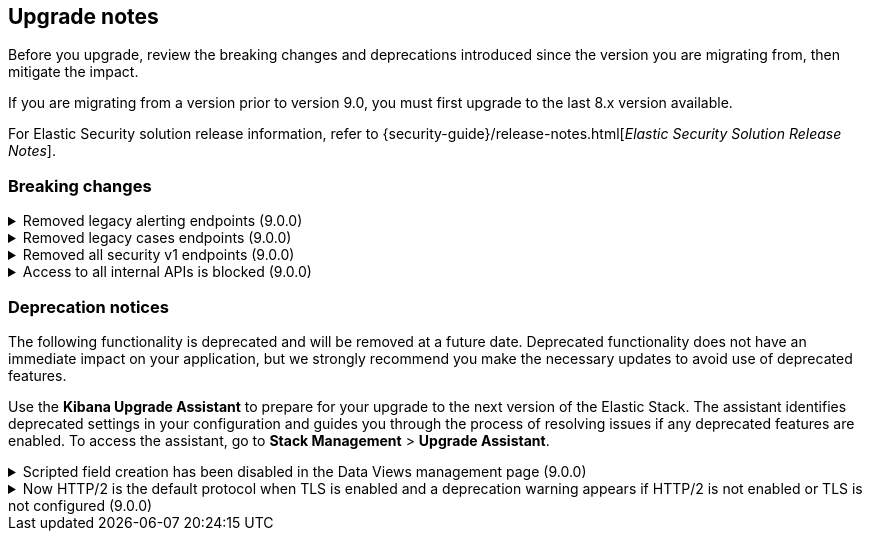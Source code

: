 [[breaking-changes-summary]]
== Upgrade notes

////
USE THE FOLLOWING TEMPLATE to add entries to this document, from "[discrete]" to the last "====" included.

[discrete]
[[REPO-PR]]
.[FEATURE] TITLE TO DESCRIBE THE CHANGE. (VERSION)
[%collapsible]
====
*Details* +
ADD MORE DETAILS ON WHAT IS CHANGING AND A LINK TO THE PR INTRODUCING THE CHANGE

*Impact* +
ADD INFORMATION ABOUT WHAT THIS CHANGE WILL BREAK FOR USERS

*Action* +
ADD INSTRUCTIONS FOR USERS LOOKING TO UPGRADE. HOW CAN THEY WORK AROUND THIS?
====


1. Copy and edit the template in the right section of this file. Most recent entries should be at the top of the section, search for sections using the text "[float]".
2. Edit the anchor ID [[REPO-PR]] of the template with proper values.
3. Don't hardcode the link to the new entry. Instead, make it available through the doc link service files:
  - https://github.com/elastic/kibana/blob/main/src/platform/packages/shared/kbn-doc-links/src/get_doc_links.ts
  - https://github.com/elastic/kibana/blob/main/src/platform/packages/shared/kbn-doc-links/src/types.ts

The entry in the main links file should look like this:

id: `${KIBANA_DOCS}breaking-changes-summary.html#REPO-PR`

Where:
      - `id` is the ID of your choice.
      - `REPO-PR` is the anchor ID that you assigned to the entry in this upgrade document.

4. You can then call the link from any Kibana code. For example: `href: docLinks.links.upgradeAssistant.id`
Check https://docs.elastic.dev/docs/kibana-doc-links (internal) for more details about the Doc links service.

////

Before you upgrade, review the breaking changes and deprecations introduced since the version you are migrating from, then mitigate the impact.

If you are migrating from a version prior to version 9.0, you must first upgrade to the last 8.x version available.

For Elastic Security solution release information, refer to {security-guide}/release-notes.html[_Elastic Security Solution Release Notes_].

[float]
=== Breaking changes


[discrete]
[[breaking-201550]]
.Removed legacy alerting endpoints (9.0.0)
[%collapsible]
====
*Details* +
--
* `POST /api/alerts/alert/{id?}` has been replaced by `POST /api/alerting/rule/{id?}`
* `GET /api/alerts/alert/{id}` has been replaced by `GET /api/alerting/rule/{id}`
* `PUT /api/alerts/alert/{id}` has been replaced by `PUT /api/alerting/rule/rule/{id}`
* `DELETE: /api/alerts/alert/{id}` has been replaced by `DELETE /api/alerting/rule/{id}`
* `POST /api/alerts/alert/{id}/_disable` has been replaced by `POST /api/alerting/rule/{id}/_disable`
* `POST /api/alerts/alert/{id}/_enable` has been replaced by `POST /api/alerting/rule/{id}/_enable`
* `GET /api/alerts/_find` has been replaced by `GET /api/alerting/rules/_find`
* `GET /api/alerts/_health` has been replaced by `GET /api/alerting/rule/_health`
* `GET /api/alerts/list_alert_types` has been replaced by `GET /api/alerting/rule_types`
* `POST /api/alerts/alert/{alert_id}/alert_instance/{alert_instance_id}/_mute` has been replaced by `POST /api/alerting/rule/{rule_id}/alert/{alert_id}/_mute`
* `POST /api/alerts/alert/{alert_id}/alert_instance/{alert_instance_id}/_unmute` has been replaced by `POST /api/alerting/rule/{rule_id}/alert/{alert_id}/_unmute`
* `POST /api/alerts/alert/{id}/_mute_all` has been replaced by `POST /api/alerting/rule/{id}/_mute_all`
* `POST /api/alerts/alert/{id}/_unmute_all` has been replaced by `POST /api/alerting/rule/{id}/_unmute_all`
* `POST /api/alerts/alert/{id}/_update_api_key` has been replaced by `POST /api/alerting/rule/{id}/_update_api_key`
* `GET /api/alerts/{id}/_instance_summary` has been deprecated without replacement. Will be removed in v9.0.0
* `GET /api/alerts/{id}/state` has been deprecated without replacement. Will be removed in v9.0.0
--

*Impact* +
Deprecated endpoints will fail with a 404 status code starting from version 9.0.0

*Action* +
Remove references to `GET /api/alerts/{id}/_instance_summary` endpoint.
Remove references to `GET /api/alerts/{id}/state` endpoint.
Replace references to endpoints listed as deprecated by it's replacement. See `Details` section.
The updated APIs can be found here https://www.elastic.co/docs/api/doc/kibana/v8/group/endpoint-alerting
====

[[breaking-201004]]
.Removed legacy cases endpoints (9.0.0)
[%collapsible]
====
*Details* +
--
* `GET /api/cases/status` has been deprecated with no replacement. Deleted in v9.0.0
* `GET /api/cases/{case_id}/comments` has been replaced by `GET /api/cases/{case_id}/comments/_find` released in v7.13
* `GET /api/cases/<case_id>/user_actions` has been replaced by `GET /api/cases/<case_id>/user_actions/_find` released in v8.7
* `includeComments` parameter in `GET /api/cases/{case_id}` has been deprecated. Use `GET /api/cases/{case_id}/comments/_find` instead, released in v7.13
--

*Impact* +
Deprecated endpoints will fail with a 404 status code starting from version 9.0.0

*Action* +
Remove references to `GET /api/cases/status` endpoint.
Replace references to deprecated endpoints with the replacements listed in the breaking change details.
====

[[breaking-199656]]
.Removed all security v1 endpoints (9.0.0)
[%collapsible]
====
*Details* +
All `v1` Kibana security HTTP endpoints have been removed.

`GET /api/security/v1/logout` has been replaced by `GET /api/security/logout`
`GET /api/security/v1/oidc/implicit` has been replaced by `GET /api/security/oidc/implicit`
`GET /api/security/v1/oidc` has been replaced by GET `/api/security/oidc/callback`
`POST /api/security/v1/oidc` has been replaced by POST `/api/security/oidc/initiate_login`
`POST /api/security/v1/saml` has been replaced by POST `/api/security/saml/callback`
`GET /api/security/v1/me` has been removed with no replacement.

For more information, refer to {kibana-pull}199656[#199656].

*Impact* + 
Any HTTP API calls to the `v1` Kibana security endpoints will fail with a 404 status code starting from version 9.0.0.
Third party OIDC and SAML identity providers configured with `v1` endpoints will no longer work.

*Action* +
Update any OIDC and SAML identity providers to reference the corresponding replacement endpoint listed above.
Remove references to the `/api/security/v1/me` endpoint from any automations, applications, tooling, and scripts.
====

[discrete]
[[breaking-193792]]
.Access to all internal APIs is blocked (9.0.0)
[%collapsible]
====
*Details* +
Access to internal Kibana HTTP APIs is restricted from version 9.0.0. This is to ensure
that HTTP API integrations with Kibana avoid unexpected breaking changes. 
Refer to {kibana-pull}193792[#193792].

*Impact* +
Any HTTP API calls to internal Kibana endpoints will fail with a 400 status code starting
from version 9.0.0.

*Action* +
**Do not integrate with internal HTTP APIs**. They may change or be removed without notice, 
and lead to unexpected behaviors. If you would like some capability to be exposed over an
HTTP API, https://github.com/elastic/kibana/issues/new/choose[create an issue].
We would love to discuss your use case.

====

[float]
=== Deprecation notices

The following functionality is deprecated and will be removed at a future date. Deprecated functionality 
does not have an immediate impact on your application, but we strongly recommend you make the necessary 
updates to avoid use of deprecated features.

Use the **Kibana Upgrade Assistant** to prepare for your upgrade to the next version of the Elastic Stack. 
The assistant identifies deprecated settings in your configuration and guides you through the process of 
resolving issues if any deprecated features are enabled. 
To access the assistant, go to **Stack Management** > **Upgrade Assistant**.


[discrete]
[[deprecation-202250]]
.Scripted field creation has been disabled in the Data Views management page (9.0.0)
[%collapsible]
====
*Details* +
The ability to create new scripted fields has been removed from the *Data Views* management page in 9.0. Existing scripted fields can still be edited or deleted, and the creation UI can be accessed by navigating directly to `/app/management/kibana/dataViews/dataView/{dataViewId}/create-field`, but we recommend migrating to runtime fields or ES|QL queries instead to prepare for removal.

For more information, refer to {kibana-pull}202250[#202250].

*Impact* +
It will no longer be possible to create new scripted fields directly from the *Data Views* management page.

*Action* +
Migrate to runtime fields or ES|QL instead of creating new scripted fields. Existing scripted fields can still be edited or deleted.
====


[discrete]
[[known-issue-204384]]
.Now HTTP/2 is the default protocol when TLS is enabled and a deprecation warning appears if HTTP/2 is not enabled or TLS is not configured (9.0.0)
[%collapsible]
====
*Details* +
Starting from version 9.0.0, HTTP/2 is the default protocol when TLS is enabled. This ensures improved performance and security. However, if HTTP/2 is not enabled or TLS is not configured, a deprecation warning will be added.

For more information, refer to {kibana-pull}204384[#204384].

*Impact* +
Systems that have TLS enabled but don't specify a protocol will start using HTTP/2 in 9.0.0.
Systems that use HTTP/1 or don't have TLS configured will get a deprecation warning.

*Action* +
Verify that TLS is properly configured by enabling it and providing valid certificates in the settings. Test your system to ensure that connections are established securely over HTTP/2.

If your Kibana server is hosted behind a load balancer or reverse proxy we recommend testing your deployment configuration before upgrading to 9.0. 
====